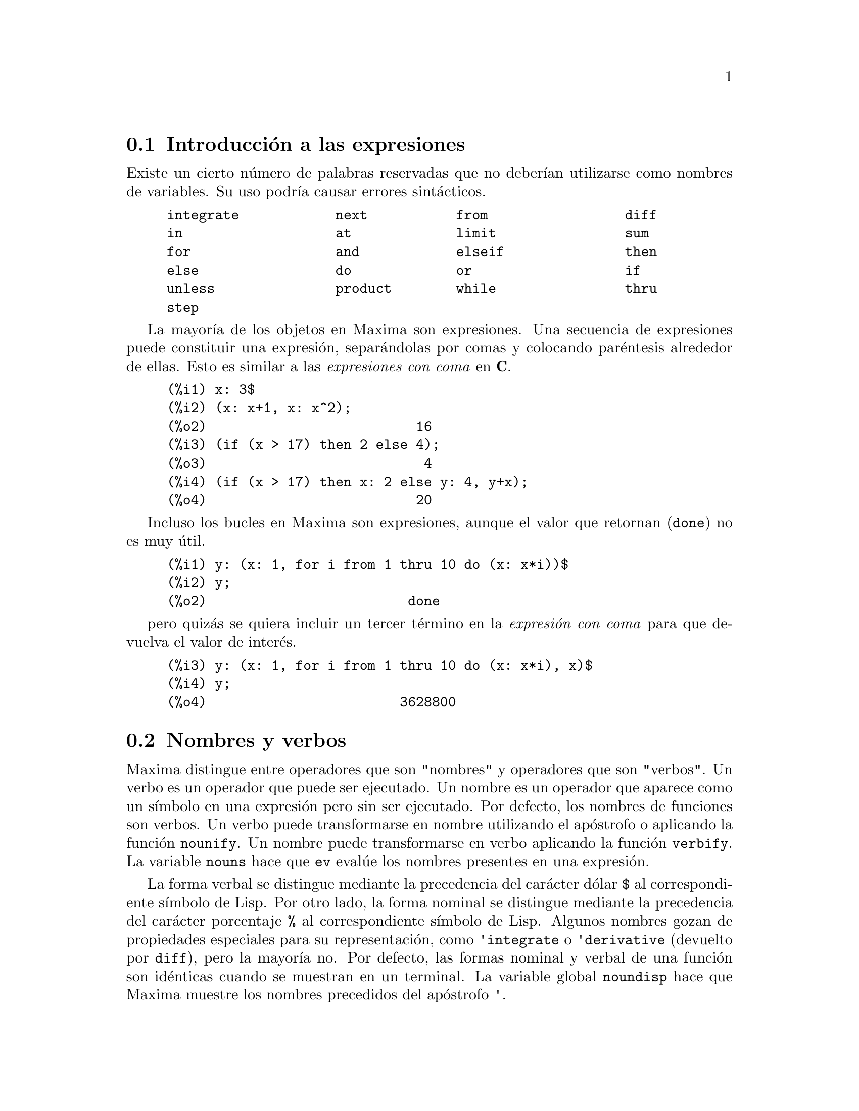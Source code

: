 @c English version 2011-06-15
@menu
* Introducci@'on a las expresiones::
* Nombres y verbos::
* Identificadores::
* Desigualdades::
* Funciones y variables para expresiones::
@end menu

@node Introducci@'on a las expresiones, Nombres y verbos, Expresiones, Expresiones
@section Introducci@'on a las expresiones

Existe un cierto n@'umero de palabras reservadas
que no deber@'{@dotless{i}}an
utilizarse como nombres de variables. Su uso podr@'{@dotless{i}}a causar 
errores sint@'acticos. 

@example
integrate            next           from                 diff            
in                   at             limit                sum             
for                  and            elseif               then            
else                 do             or                   if              
unless               product        while                thru            
step                                                                     
@end example

La mayor@'{@dotless{i}}a de los objetos en Maxima son expresiones. Una secuencia
de expresiones puede constituir una expresi@'on, separ@'andolas por
comas y colocando par@'entesis alrededor de ellas. Esto es similar a 
las @i{expresiones con coma} en @b{C}. 

@example
(%i1) x: 3$
(%i2) (x: x+1, x: x^2);
(%o2)                          16
(%i3) (if (x > 17) then 2 else 4);
(%o3)                           4
(%i4) (if (x > 17) then x: 2 else y: 4, y+x);
(%o4)                          20
@end example

Incluso los bucles en Maxima son expresiones, aunque el valor que
 retornan (@code{done}) no es muy @'util. 

@example
(%i1) y: (x: 1, for i from 1 thru 10 do (x: x*i))$
(%i2) y;
(%o2)                         done
@end example

pero quiz@'as se quiera incluir un tercer t@'ermino en la @i{expresi@'on con coma} para que devuelva el valor de inter@'es. 

@example
(%i3) y: (x: 1, for i from 1 thru 10 do (x: x*i), x)$
(%i4) y;
(%o4)                        3628800
@end example










@node Nombres y verbos, Identificadores, Introducci@'on a las expresiones, Expresiones
@section Nombres y verbos

Maxima distingue entre operadores que son "nombres" y operadores que son "verbos".
Un verbo es un operador que puede ser ejecutado.
Un nombre es un operador que aparece como un s@'{@dotless{i}}mbolo en una expresi@'on pero sin ser ejecutado.
Por defecto, los nombres de funciones son verbos.
Un verbo puede transformarse en nombre utilizando el ap@'ostrofo o aplicando la funci@'on @code{nounify}.
Un nombre puede transformarse en verbo aplicando la funci@'on @code{verbify}.
La variable @code{nouns} hace que @code{ev} eval@'ue los nombres presentes en una expresi@'on.

La forma verbal se distingue mediante la precedencia del car@'acter d@'olar @code{$} al correspondiente s@'{@dotless{i}}mbolo de Lisp.
Por otro lado, la forma nominal se distingue mediante la precedencia del car@'acter porcentaje @code{%} al correspondiente s@'{@dotless{i}}mbolo de Lisp. 
Algunos nombres gozan de propiedades especiales para su representaci@'on, como @code{'integrate} o @code{'derivative}
(devuelto por @code{diff}), pero la mayor@'{@dotless{i}}a no.
Por defecto, las formas nominal y verbal de una funci@'on son id@'enticas cuando se muestran en un terminal.
La variable global @code{noundisp} hace que Maxima muestre los nombres precedidos del ap@'ostrofo @code{'}.

V@'eanse tambi@'en @code{noun}, @code{nouns}, @code{nounify} y @code{verbify}.

Ejemplos:

@c ===beg===
@c foo (x) := x^2;
@c foo (42);
@c 'foo (42);
@c 'foo (42), nouns;
@c declare (bar, noun);
@c bar (x) := x/17;
@c bar (52);
@c bar (52), nouns;
@c integrate (1/x, x, 1, 42);
@c 'integrate (1/x, x, 1, 42);
@c ev (%, nouns);
@c ===end===
@example
(%i1) foo (x) := x^2;
                                     2
(%o1)                     foo(x) := x
(%i2) foo (42);
(%o2)                         1764
(%i3) 'foo (42);
(%o3)                        foo(42)
(%i4) 'foo (42), nouns;
(%o4)                         1764
(%i5) declare (bar, noun);
(%o5)                         done
(%i6) bar (x) := x/17;
                                     x
(%o6)                    ''bar(x) := --
                                     17
(%i7) bar (52);
(%o7)                        bar(52)
(%i8) bar (52), nouns;
                               52
(%o8)                          --
                               17
(%i9) integrate (1/x, x, 1, 42);
(%o9)                        log(42)
(%i10) 'integrate (1/x, x, 1, 42);
                             42
                            /
                            [   1
(%o10)                      I   - dx
                            ]   x
                            /
                             1
(%i11) ev (%, nouns);
(%o11)                       log(42)
@end example








@node Identificadores, Desigualdades, Nombres y verbos, Expresiones
@section Identificadores


En Maxima, los identificadores pueden contener caracteres alfab@'eticos, n@'umeros del 0 al 9 y cualquier otro car@'acter precedido de la barra invertida @code{\}.

Un identificador puede comenzar con un car@'acter num@'erico si @'este va precedido de la barra invertida @code{\}.
Los caracteres num@'ericos que ocupen la segunda posici@'on o posterior no necesitan ir precedidos de la barra invertida.

Los caracteres pueden declararse como alfab@'eticos con la funci@'on @code{declare}.
As@'{@dotless{i}} declarados, no necesitan ir precedidos de la barra invertida en un identificador.
En principio, los caracteres alfab@'eticos son las letras de @code{A} a @code{Z} y
@code{a} a @code{z}, junto con  @code{%} y @code{_}.

Maxima distingue min@'usculas y may@'usculas. Los identificadores @code{foo}, @code{FOO} y @code{Foo} son distintos.
V@'ease @ref{Lisp y Maxima} para m@'as informaci@'on.

Un identificador en Maxima es un s@'{@dotless{i}}mbolo Lisp que comienza con el s@'{@dotless{i}}mbolo d@'olar @code{$}.
Cualquier otro s@'{@dotless{i}}mbolo de Lisp va precedido de la interrogaci@'on @code{?} cuando aparece en Maxima.
V@'ease @ref{Lisp y Maxima} para m@'as informaci@'on.

Ejemplos:

@c ===beg===
@c %an_ordinary_identifier42;
@c embedded\ spaces\ in\ an\ identifier;
@c symbolp (%);
@c [foo+bar, foo\+bar];
@c [1729, \1729];
@c [symbolp (foo\+bar), symbolp (\1729)];
@c [is (foo\+bar = foo+bar), is (\1729 = 1729)];
@c baz\~quux;
@c declare ("~", alphabetic);
@c baz~quux;
@c [is (foo = FOO), is (FOO = Foo), is (Foo = foo)];
@c :lisp (defvar *my-lisp-variable* '$foo)
@c ?\*my\-lisp\-variable\*;
@c ===end===

@example
(%i1) %an_ordinary_identifier42;
(%o1)               %an_ordinary_identifier42
(%i2) embedded\ spaces\ in\ an\ identifier;
(%o2)           embedded spaces in an identifier
(%i3) symbolp (%);
(%o3)                         true
(%i4) [foo+bar, foo\+bar];
(%o4)                 [foo + bar, foo+bar]
(%i5) [1729, \1729];
(%o5)                     [1729, 1729]
(%i6) [symbolp (foo\+bar), symbolp (\1729)];
(%o6)                     [true, true]
(%i7) [is (foo\+bar = foo+bar), is (\1729 = 1729)];
(%o7)                    [false, false]
(%i8) baz\~quux;
(%o8)                       baz~quux
(%i9) declare ("~", alphabetic);
(%o9)                         done
(%i10) baz~quux;
(%o10)                      baz~quux
(%i11) [is (foo = FOO), is (FOO = Foo), is (Foo = foo)];
(%o11)                [false, false, false]
(%i12) :lisp (defvar *my-lisp-variable* '$foo)
*MY-LISP-VARIABLE*
(%i12) ?\*my\-lisp\-variable\*;
(%o12)                         foo
@end example









@node Desigualdades, Funciones y variables para expresiones, Identificadores, Expresiones
@section Desigualdades


Maxima dispone de los operadores de desigualdad @code{<}, @code{<=}, @code{>=}, @code{>}, @code{#} y @code{notequal}.
V@'ease @code{if} para una descripci@'on de las expresiones condicionales.







@node Funciones y variables para expresiones,  , Desigualdades, Expresiones
@section Funciones y variables para expresiones


@deffn {Funci@'on} alias (@var{new_name_1}, @var{old_name_1}, ..., @var{new_name_n}, @var{old_name_n})
provee un nombre
alternativo para una (bien sea definida por el usuario o por el sistema) funci@'on, variable, arreglo, etc. 
Cualquier n@'umero par de argumentos puede ser usado. 
@end deffn


@defvr {Variable del sistema} aliases
Valor por defecto: @code{[]}

La variable @code{aliases} es la lista de @'atomos que tienen un "alias" definido por el usuario (establecido mediante las funciones  @code{alias}, @code{ordergreat} o @code{orderless} o declarando el @'atomo como un @code{noun} (nombre) con @code{declare}.
@end defvr



@defvr {Clave} allbut
Opera con los comandos @code{part} (como @code{part}, @code{inpart}, @code{substpart},
@code{substinpart}, @code{dpart} y @code{lpart}). Por ejemplo:

@c ===beg===
@c expr : e + d + c + b + a;
@c part (expr, [2, 5]);
@c ===end===
@example
(%i1) expr : e + d + c + b + a;
(%o1)                   e + d + c + b + a
(%i2) part (expr, [2, 5]);
(%o2)                         d + a
@end example

mientras que: 

@c ===beg===
@c expr : e + d + c + b + a;
@c part (expr, allbut (2, 5));
@c ===end===
@example
(%i1) expr : e + d + c + b + a;
(%o1)                   e + d + c + b + a
(%i2) part (expr, allbut (2, 5));
(%o2)                       e + c + b
@end example

La funci@'on @code{kill} tambi@'en reconoce a @code{allbut}.

@c ===beg===
@c [aa : 11, bb : 22, cc : 33, dd : 44, ee : 55];
@c kill (allbut (cc, dd));
@c [aa, bb, cc, dd];
@c ===end===
@example
(%i1) [aa : 11, bb : 22, cc : 33, dd : 44, ee : 55];
(%o1)                 [11, 22, 33, 44, 55]
(%i2) kill (allbut (cc, dd));
(%o0)                         done
(%i1) [aa, bb, cc, dd];
(%o1)                   [aa, bb, 33, 44]
@end example

La sentencia @code{kill(allbut(@var{a_1}, @var{a_2}, ...))}
tiene el mismo efecto que @code{kill(all)}, excepto que no
elimina los s@'{@dotless{i}}mbolos @var{a_1}, @var{a_2}, ... .

@end defvr



@deffn {Funci@'on} args (@var{expr})

Devuelve la lista de argumentos de @code{expr}, que puede ser cualquier tipo de expresi@'on a excepci@'on de un @'atomo. Tan solo se muestran los argumentos del operador principal; subexpresiones de @code{expr} aparecen como elementos o subexpresiones de elementos de la lista de argumentos.

El orden de los miembros de la lista puede depender de la variable global @code{inflag}.

La llamada @code{args (@var{expr})} es equivalente a @code{substpart ("[", @var{expr}, 0)}.

V@'eanse tambi@'en @code{substpart} y @code{op}.

@end deffn



@deffn {Funci@'on} atom (@var{expr})

Devuelve @code{true} si @var{expr} es un @'atomo (n@'umero, nombre o cadena alfanum@'erica) y @code{false} en caso contario. As@'{@dotless{i}}, @code{atom(5)} devolver@'a @code{true}, mientras que @code{atom(a[1])} y @code{atom(sin(x))} dar@'an como resultado @code{false} (dando por hecho que tanto @code{a[1]} como @code{x} no tienen valores asignados).

@end deffn



@deffn {Funci@'on} box (@var{expr})
@deffnx {Funci@'on} box (@var{expr}, @var{a})
Devuelve @var{expr} encerrada en una caja.
El valor devuelto es una expresi@'on con @code{box} como operador y @var{expr} como argumento.
Se dibujar@'a una caja cuando @code{display2d} valga @code{true}.

La llamada @code{box (@var{expr}, @var{a})}
encierra @var{expr} en una caja etiquetada con el s@'{@dotless{i}}mbolo @var{a}.
La etiqueta se recorta si es m@'as larga que el ancho de la caja.

La funci@'on @code{box} eval@'ua su argumento. Sin embargo, la expresi@'on 
encerrada no se eval@'ua, siendo exclu@'{@dotless{i}}da de los c@'alculos.

La variable @code{boxchar} guarda el car@'acter a utilizar para dibujar la caja en las funciones @code{box}, @code{dpart} y @code{lpart}.

Ejemplos:

@c ===beg===
@c box (a^2 + b^2);
@c a : 1234;
@c b : c - d;
@c box (a^2 + b^2);
@c box (a^2 + b^2, term_1);
@c 1729 - box (1729);
@c boxchar: "-";
@c box (sin(x) + cos(y));
@c ===end===
@example
(%i1) box (a^2 + b^2);
                            """""""""
                            " 2    2"
(%o1)                       "b  + a "
                            """""""""
(%i2) a : 1234;
(%o2)                         1234
(%i3) b : c - d;
(%o3)                         c - d
(%i4) box (a^2 + b^2);
                      """"""""""""""""""""
                      "       2          "
(%o4)                 "(c - d)  + 1522756"
                      """"""""""""""""""""
(%i5) box (a^2 + b^2, term_1);
                      term_1""""""""""""""
                      "       2          "
(%o5)                 "(c - d)  + 1522756"
                      """"""""""""""""""""
(%i6) 1729 - box (1729);
                                 """"""
(%o6)                     1729 - "1729"
                                 """"""
(%i7) boxchar: "-";
(%o7)                           -
(%i8) box (sin(x) + cos(y));
                        -----------------
(%o8)                   -cos(y) + sin(x)-
                        -----------------
@end example

@end deffn



@defvr {Variable opcional} boxchar
Valor por defecto: @code{"}

La variable @code{boxchar} guarda el car@'acter a utilizar para dibujar la caja en las funciones @code{box}, @code{dpart} y @code{lpart}.

Todas las cajas en una expresi@'on se dibujan con el valor actual de @code{boxchar}, car@'acter que no se almacena con las expresi@'on encerrada.

@end defvr



@deffn {Funci@'on} collapse (@var{expr})

Colapsa @var{expr} haciendo que todas las subexpresiones que sean iguales
compartan las mismas celdas, ahorrando espacio. @code{collapse} es una
subrutina utilizada por la instrucci@'on @code{optimize}. El uso de 
@code{collapse} puede ser @'util despu@'es de  cargar un fichero 
creado con @code{save}. Se pueden colapsar varias expresiones de forma
conjunta utilizando @code{collapse ([@var{expr_1}, ..., @var{expr_n}])}.
Tambi@'en se pueden colapsar los elementos del array @code{A}
haciendo @code{collapse (listarray ('A))}.
@end deffn




@deffn {Funci@'on} disolate (@var{expr}, @var{x_1}, ..., @var{x_n})
Es similar a @code{isolate (@var{expr}, @var{x})}, excepto que permite al usuario aislar m@'as de una variable simult@'aneamente. Puede ser @'util para hacer un cambio de variables en integrales m@'ultiples en las que tales variables dependan de de dos o m@'as variables de integraci@'on.  Esta funci@'on se carga autom@'aticamente desde 
@file{simplification/disol.mac}.  Se dispone de una demostyraci@'on en @code{demo("disol")$}.

@end deffn

@deffn {Funci@'on} dispform (@var{expr})
@deffnx {Function} dispform (@var{expr}, all)

@code{dispform(@var{expr})} devuelve la representaci@'on externa de
@var{expr} respecto del operador del nivel superior.
@code{dispform(@var{expr}, all)} devuelve la representaci@'on
externa respecto de todos los operadores que haya en @var{expr}.

V@'ease tambi@'en @code{part}, @code{inpart} y @code{inflag}.

Ejemplos:

La representaci@'on interna de @code{- x} es "menos uno 
multiplicado por @code{x}", mientras que la representaci@'on externa es
"menos @code{x}".

@c ===beg===
@c - x;
@c ?format (true, "~S~%", %);
@c dispform (- x);
@c ?format (true, "~S~%", %);
@c ===end===
@example
(%i1) - x;
(%o1)                          - x
(%i2) ?format (true, "~S~%", %);
((MTIMES SIMP) -1 $X)
(%o2)                         false
(%i3) dispform (- x);
(%o3)                          - x
(%i4) ?format (true, "~S~%", %);
((MMINUS SIMP) $X)
(%o4)                         false
@end example

La representaci@'on interna de @code{sqrt(x)} es 
"@code{x} elevado a 1/2", mientras que su representaci@'on
externa es "ra@'{@dotless{i}}z de @code{x}".

@c ===beg===
@c sqrt (x);
@c ?format (true, "~S~%", %);
@c dispform (sqrt (x));
@c ?format (true, "~S~%", %);
@c ===end===
@example
(%i1) sqrt (x);
(%o1)                        sqrt(x)
(%i2) ?format (true, "~S~%", %);
((MEXPT SIMP) $X ((RAT SIMP) 1 2))
(%o2)                         false
(%i3) dispform (sqrt (x));
(%o3)                        sqrt(x)
(%i4) ?format (true, "~S~%", %);
((%SQRT SIMP) $X)
(%o4)                         false
@end example

Utilizaci@'on del argumento opcional @code{all}.

@c ===beg===
@c expr : sin (sqrt (x));
@c freeof (sqrt, expr);
@c freeof (sqrt, dispform (expr));
@c freeof (sqrt, dispform (expr, all));
@c ===end===
@example
(%i1) expr : sin (sqrt (x));
(%o1)                     sin(sqrt(x))
(%i2) freeof (sqrt, expr);
(%o2)                         true
(%i3) freeof (sqrt, dispform (expr));
(%o3)                         true
(%i4) freeof (sqrt, dispform (expr, all));
(%o4)                         false
@end example
@end deffn



@deffn {Funci@'on} dpart (@var{expr}, @var{n_1}, ..., @var{n_k})
Selecciona la misma expresi@'on que @code{part}, pero en lugar de devolver esa expresi@'on como su valor, devuelve la expresi@'on completa con la subexpresi@'on seleccionada dentro de una caja. La caja es parte de la expresi@'on.

@example
(%i1) dpart (x+y/z^2, 1, 2, 1);
                             y
(%o1)                       ---- + x
                               2
                            """
                            "z"
                            """
@end example
@end deffn



@defvr {Variable opcional} exptsubst
Valor por defecto: @code{false}

Si @code{exptsubst} vale @code{true} permite la sustituci@'on @code{y} por @code{%e^x} en @code{%e^(a x)}.

@c NEED EXAMPLES HERE
@end defvr




@deffn {Funci@'on} freeof (@var{x_1}, ..., @var{x_n}, @var{expr})

@code{freeof (@var{x_1}, @var{expr})}
devuelve @code{true} si ninguna subexpresi@'on de @var{expr} coincide con @var{x_1},
o si @var{x_1} aparece como variable muda en @var{expr}, o si @var{x_1} no es ni
una forma nominal ni verbal de cualesquiera operadores presentes en @var{expr},
devolviendo @code{false} en otro caso.

La llamada @code{freeof (@var{x_1}, ..., @var{x_n}, @var{expr})}
equivale a @code{freeof (@var{x_1}, @var{expr}) and ... and freeof (@var{x_n}, @var{expr})}.

Los argumentos @var{x_1}, ..., @var{x_n} 
pueden seer nombres de funciones y variables, nombres subindicados,
operadores (encerrados entre comillas dobles) o expresiones generales.

La funci@'on @code{freeof} eval@'ua sus argumentos.

Una variable es una variable muda en una expresi@'on si no tiene valor asignado fuera de la expresi@'on.
Variable mudas reconocidas por  @code{freeof} son el @'{@dotless{i}}ndice de una suma o producto, la variable l@'{@dotless{i}}mite en @code{limit},
la variable de integraci@'on en la versi@'on de integral definida de @code{integrate},
la variable original en @code{laplace},
variables formales en expresiones @code{at} y
los argumentos de las expresiones  @code{lambda}.

La versi@'on indefinida de  @code{integrate} no est@'a libre de su variable de integraci@'on.

Ejemplos:

Los argumentos son nombres de funciones, variables, nombres subindicados, operaores y expresiones. La llamada @code{freeof (a, b, expr)} equivale a @code{freeof (a, expr) and freeof (b, expr)}.

@example
(%i1) expr: z^3 * cos (a[1]) * b^(c+d);
                                 d + c  3
(%o1)                   cos(a ) b      z
                             1
(%i2) freeof (z, expr);
(%o2)                         false
(%i3) freeof (cos, expr);
(%o3)                         false
(%i4) freeof (a[1], expr);
(%o4)                         false
(%i5) freeof (cos (a[1]), expr);
(%o5)                         false
(%i6) freeof (b^(c+d), expr);
(%o6)                         false
(%i7) freeof ("^", expr);
(%o7)                         false
(%i8) freeof (w, sin, a[2], sin (a[2]), b*(c+d), expr);
(%o8)                         true
@end example

@code{freeof} eval@'ua sus argumentos.

@example
(%i1) expr: (a+b)^5$
(%i2) c: a$
(%i3) freeof (c, expr);
(%o3)                         false
@end example

@code{freeof} no considera funciones equivalentes.
La simplificaci@'on puede dar una expresi@'on equivalente pero diferente.

@example
(%i1) expr: (a+b)^5$
(%i2) expand (expr);
          5        4       2  3       3  2      4      5
(%o2)    b  + 5 a b  + 10 a  b  + 10 a  b  + 5 a  b + a
(%i3) freeof (a+b, %);
(%o3)                         true
(%i4) freeof (a+b, expr);
(%o4)                         false
(%i5) exp (x);
                                 x
(%o5)                          %e
(%i6) freeof (exp, exp (x));
(%o6)                         true
@end example

Un sumatorio o integral definida est@'a libre de su variable muda.
Una integral indefinida de  @code{integrate} no est@'a libre de su variable de integraci@'on.

@example
(%i1) freeof (i, 'sum (f(i), i, 0, n));
(%o1)                         true
(%i2) freeof (x, 'integrate (x^2, x, 0, 1));
(%o2)                         true
(%i3) freeof (x, 'integrate (x^2, x));
(%o3)                         false
@end example
@end deffn




@defvr {Variable opcional} inflag
Valor por defecto: @code{false}

Si @code{inflag} vale @code{true}, las funciones para la extracci@'on de partes inspeccionan la forma interna de @code{expr}.

N@'otese que el simplificador reordena expresiones.
As@'{@dotless{i}},  @code{first (x + y)} devuelve @code{x} si @code{inflag}
vale @code{true} y @code{y} si @code{inflag} vale @code{false}.
(@code{first (y + x)} devuelve el mismo resultado.)

Adem@'as, d@'andole a  @code{inflag} el valor @code{true} y llamando a @code{part} o  a @code{substpart} es lo mismo que llamar a @code{inpart} o a @code{substinpart}.

Las funciones que se ven afectadas por el valor de @code{inflag} son:
@code{part}, @code{substpart}, @code{first}, @code{rest}, @code{last}, @code{length},
la construcci@'on @code{for} ... @code{in},
@code{map}, @code{fullmap}, @code{maplist}, @code{reveal} y @code{pickapart}.

@c NEED EXAMPLES HERE
@end defvr




@c NEEDS WORK
@deffn {Funci@'on} inpart (@var{expr}, @var{n_1}, ..., @var{n_k})
Similar a @code{part}, pero trabaja con la representaci@'on interna de la expresi@'on, siendo m@'as r@'apida. Se debe tener cuidado con el orden de subexpresiones en sumas y productos, pues el orden de las variables en la forma interna es normalmente diferente al que se muestra por el terminal, y cuando se trata con el signo menos unario, resta y divisi@'on, pues estos operadores desaparecen de la expresi@'on. Las llamadas @code{part (x+y, 0)} o @code{inpart (x+y, 0)} devuelven @code{+}, siendo necesario encerrar el operador entre comillas dobles cuando se haga referencia a@'el. Por ejemplo,
@code{... if inpart (%o9,0) = "+" then ...}.

Ejemplos:

@example
(%i1) x + y + w*z;
(%o1)                      w z + y + x
(%i2) inpart (%, 3, 2);
(%o2)                           z
(%i3) part (%th (2), 1, 2);
(%o3)                           z
(%i4) 'limit (f(x)^g(x+1), x, 0, minus);
                                  g(x + 1)
(%o4)                 limit   f(x)
                      x -> 0-
(%i5) inpart (%, 1, 2);
(%o5)                       g(x + 1)
@end example

@end deffn




@c NEEDS WORK
@deffn {Funci@'on} isolate (@var{expr}, @var{x})
Devuelve @var{expr} con subexpresiones que son sumas y que no contienen variables reemplazadas por etiquetas de expresiones intermedias (tales etiquetas son s@'{@dotless{i}}mbolos at@'omicos como @code{%t1}, @code{%t2}, ...).  Esta funci@'on es de utilidad para evitar la expansi@'on innecesaria de subexpresiones que no contienen la variable de inter@'es. Puesto que las etiquetas intermedias toman el valor de subexpresiones pueden ser todas sustituidas evaluando la expresi@'on en la que aparecen.

Si la variable @code{exptisolate}, cuyo valor por defecto es @code{false}, vale @code{true} har@'a que @code{isolate} busque exponentes de @'atomos (como @code{%e}) que contengan la variable.

Si @code{isolate_wrt_times} vale @code{true}, entonces @code{isolate} tambi@'en aislar@'a respecto de los productos. V@'ease @code{isolate_wrt_times}.

Para ejemplos, ejec@'utese @code{example (isolate)}.

@end deffn

@c NEEDS WORK
@defvr {Variable opcional} isolate_wrt_times
Valor por defecto: @code{false}

Si @code{isolate_wrt_times} vale @code{true}, entonces @code{isolate} tambi@'en aislar@'a respecto de los productos. Comp@'arese el comportamiento de @code{isolate} al cambiar el valor de esta variable global en el siguiente ejemplo,

@example
(%i1) isolate_wrt_times: true$
(%i2) isolate (expand ((a+b+c)^2), c);

(%t2)                          2 a


(%t3)                          2 b


                          2            2
(%t4)                    b  + 2 a b + a

                     2
(%o4)               c  + %t3 c + %t2 c + %t4
(%i4) isolate_wrt_times: false$
(%i5) isolate (expand ((a+b+c)^2), c);
                     2
(%o5)               c  + 2 b c + 2 a c + %t4
@end example

@end defvr




@c NEEDS EXAMPLES
@defvr {Variable opcional} listconstvars
Valor por defecto: @code{false}

Si @code{listconstvars} vale @code{true}, har@'a que @code{listofvars} incluya @code{%e}, @code{%pi}, @code{%i} y cualquier otra variable que sea declarada constante de las que aparezcan en el argumento de @code{listofvars}.
Estas constantes se omiten por defecto.

@end defvr

@defvr {Variable opcional} listdummyvars
Valor por defecto: @code{true}

Si @code{listdummyvars} vale @code{false}, las "variables mudas" de la expresi@'on no ser@'an inclu@'{@dotless{i}}das en la lista devuelta por @code{listofvars}. (La definici@'on de "variables mudas" se encuentra en la descripci@'on de @code{freeof}.
"Variables mudas" son objetos matem@'aticos como el @'{@dotless{i}}ndice de un sumatorio o producto, una variable l@'{@dotless{i}}mite o la variable de una integraci@'on definida.)
Ejemplo:

@example
(%i1) listdummyvars: true$
(%i2) listofvars ('sum(f(i), i, 0, n));
(%o2)                        [i, n]
(%i3) listdummyvars: false$
(%i4) listofvars ('sum(f(i), i, 0, n));
(%o4)                          [n]
@end example

@end defvr




@c NEEDS WORK
@deffn {Funci@'on} listofvars (@var{expr})
Devuelve una lista con las variables presentes en @var{expr}.

Si la variable @code{listconstvars} vale @code{true} entonces
@code{listofvars} incluir@'a @code{%e}, @code{%pi}, @code{%i}
y cualquier otra variable declarada constante de las que aparezcan
en @var{expr}.  Estas constantes se omiten por defecto.

V@'ease tambi@'en la variable opcional @code{listdummyvars} para
excluir o incluir variables ficticias en la lista de variables.

Ejemplo:

@example
(%i1) listofvars (f (x[1]+y) / g^(2+a));
(%o1)                     [g, a, x , y]
                                  1
@end example

@end deffn

@c NEEDS WORK
@deffn {Funci@'on} lfreeof (@var{list}, @var{expr})
Para cada miembro  @var{m} de @var{list}, realiza la llamada @code{freeof (@var{m}, @var{expr})}.
Devuelve @code{false} si alguna de estas llamadas a @code{freeof} retorn@'o @code{false}, y @code{true} en caso contrario.
@end deffn



@c NEEDS WORK
@deffn {Funci@'on} lpart (@var{label}, @var{expr}, @var{n_1}, ..., @var{n_k})
Similar a @code{dpart} pero utiliza una caja etiquetada. Una caja etiquetada es similar a la que produce @code{dpart}, pero con un nombre en la l@'{@dotless{i}}nea superior.
@end deffn




@defvr {Declaraci@'on} mainvar
Se pueden declarar variables de tipo @code{mainvar}.  El orden de los @'atomos 
es: n@'umeros < constantes (como @code{%e} o @code{%pi}) <
escalares < otras variables < "mainvars".  Por ejemplo, comp@'arese @code{expand ((X+Y)^4)}
con @code{(declare (x, mainvar), expand ((x+y)^4))}.  (Nota: Se debe tener cuidado si se quiere hacer uso de esta declaraci@'on. Por ejemplo, si se resta una expresi@'on en la que @code{x} ha sido declarada como @code{mainvar} de otra en la que @code{x} no es @code{mainvar}, puede ser necesario volver a simplificar, @code{ev (expr, simp)}, a fin de obtener cancelaciones.  Adem@'as, si se guarda una expresi@'on en la que @code{x} es @code{mainvar}, quiz@'as sea necesario guardar tambi@'en @code{x}.)

@end defvr



@defvr {Declaraci@'on} noun
El s@'{@dotless{i}}mbolo @code{noun} es una de las opciones de la instrucci@'on @code{declare}. Hace que una funci@'on se declare como "nombre", lo que significa que no se evaluar@'a autom@'aticamente.

@end defvr




@defvr {Variable opcional} noundisp
Valor por defecto: @code{false}

Si @code{noundisp} vale @code{true}, los nombres se muestran precedidos de un ap@'ostrofo. Siempre debe valer @code{true} cuando se quiera representar la definici@'on de funciones.

@end defvr



@c NEEDS WORK
@deffn {Funci@'on} nounify (@var{f})
Devuelve la forma nominal de la funci@'on cuyo nombre es @var{f}.  Puede ser @'util cuando se quiera hacer referencia al nombre de una funci@'on sin que @'esta se ejecute.  N@'otese que algunas funciones verbales devolver@'an su forma nominal si no pueden ser evaluadas para ciertos argumentos.  Esta es tambi@'en la expresi@'on que se obtiene cuando la llamada a una funci@'on va precedida por del ap@'ostrofo.

@end deffn

@c NEEDS WORK
@deffn {Funci@'on} nterms (@var{expr})
Devuelve el n@'umero de t@'erminos que  @var{expr} llegar@'{@dotless{i}}a a tener si fuese completamente expandida y no hubiesen cancelaciones ni combinaciones de t@'erminos semejantes.
N@'otese que expresiones como @code{sin (@var{expr})}, @code{sqrt (@var{expr})}, @code{exp (@var{expr})}, etc.
cuentan como un s@'olo t@'ermino, independientemente de cu@'antos t@'erminos tenga a su vez @var{expr} en caso de tratarse de una suma.

@end deffn




@c NEEDS WORK
@deffn {Funci@'on} op (@var{expr})
Devuelve el operador principal de la expresi@'on @var{expr}. La llamada
@code{op (@var{expr})} equivale a @code{part (@var{expr}, 0)}. 

La funci@'on @code{op} devuelve una cadena si el operador principal es un operador prefijo, infijo (binario o @code{n}-ario), postfijo, "bi-fijo" o "no-fijo" ("bi-fijo"  se refiere a un par de s@'{@dotless{i}}mbolos que encierran su o sus argumentos, y "no-fijo" es un operador que no necesita argumentos).
Si @var{expr} es la expresi@'on de una funci@'on
subindicada, @code{op} devuelve la funci@'on subindicada;
en cuyo caso el valor devuelto no es un @'atomo.
En otro caso, @var{expr} es la expresi@'on de una funci@'on array u
ordinaria, y entonces @code{op} devuelve un s@'{@dotless{i}}mbolo.

La funci@'on @code{op} observa el valor de la variable global @code{inflag}.

La funci@'on @code{op} eval@'ua sus argumentos.

V@'ease tambi@'en @code{args}.

Ejemplos:

@c ===beg===
@c stringdisp: true$
@c op (a * b * c);
@c op (a * b + c);
@c op ('sin (a + b));
@c op (a!);
@c op (-a);
@c op ([a, b, c]);
@c op ('(if a > b then c else d));
@c op ('foo (a));
@c prefix (foo);
@c op (foo a);
@c op (F [x, y] (a, b, c));
@c op (G [u, v, w]);
@c ===end===

@example
(%i1) stringdisp: true$
(%i2) op (a * b * c);
(%o2)                          "*"
(%i3) op (a * b + c);
(%o3)                          "+"
(%i4) op ('sin (a + b));
(%o4)                          sin
(%i5) op (a!);
(%o5)                          "!"
(%i6) op (-a);
(%o6)                          "-"
(%i7) op ([a, b, c]);
(%o7)                          "["
(%i8) op ('(if a > b then c else d));
(%o8)                         "if"
(%i9) op ('foo (a));
(%o9)                          foo
(%i10) prefix (foo);
(%o10)                        "foo"
(%i11) op (foo a);
(%o11)                        "foo"
(%i12) op (F [x, y] (a, b, c));
(%o12)                        F
                               x, y
(%i13) op (G [u, v, w]);
(%o13)                          G
@end example

@end deffn


@c NEEDS WORK
@deffn {Funci@'on} operatorp (@var{expr}, @var{op})
@deffnx {Funci@'on} operatorp (@var{expr}, [@var{op_1}, ..., @var{op_n}])

La llamada @code{operatorp (@var{expr}, @var{op})} devuelve @code{true}
si @var{op} es igual al operador de @var{expr}.

La llamada @code{operatorp (@var{expr}, [@var{op_1}, ..., @var{op_n}])} devuelve @code{true}
si alg@'un elemento  @var{op_1}, ..., @var{op_n} es igual al operador de @var{expr}.

@end deffn



@defvr {Variable opcional} opsubst
Valor por defecto: @code{true}

Si @code{opsubst} vale @code{false}, @code{subst} no sustituye el operdor de una expresi@'on, de manera que @code{(opsubst: false, subst (x^2, r, r+r[0]))} trabajar@'a correctamente.

@end defvr




@c NEEDS WORK
@deffn {Funci@'on} optimize (@var{expr})
Devuelve una expresi@'on que produce el mismo valor y efectos secundarios que @var{expr}, pero de forma m@'as eficiente al evitar recalcular subexpresiones comunes. La funci@'on @code{optimize} tambi@'en tiene el efecto secundario de colapsar su argumento de manera que se compartan todas sus subexpresiones comunes.
H@'agase @code{example (optimize)} para ver ejemplos.

@end deffn

@defvr {Variable opcional} optimprefix
Valor por defecto: @code{%}

La variable @code{optimprefix} es el prefijo utilizado para los s@'{@dotless{i}}mbolos generados por la instrucci@'on @code{optimize}.

@end defvr

@deffn {Funci@'on} ordergreat (@var{v_1}, ..., @var{v_n})
@deffnx {Funci@'on} orderless (@var{v_1}, ..., @var{v_n})

@code{ordergreat} cambia el orden can@'onico de las expresiones de
Maxima, de manera que @var{v_1} prevalece sobre @var{v_2}, que
prevalece sobre ..., que prevalece sobre @var{v_n}, que prevalece
sobre cualquier otro s@'{@dotless{i}}mbolo no presente en la
lista de argumentos.

@code{orderless} cambia el orden can@'onico de las expresiones de
Maxima, de manera que @var{v_1} precede a @var{v_2}, que precede a ...,
que precede a @var{v_n}, que precede a cualquier otra variable no 
presente en la lista de argumentos.

El orden impuesto por @code{ordergreat} y @code{orderless} se 
destruye con @code{unorder}. @code{ordergreat} y @code{orderless}
s@'olo se pueden llamar una vez, a menos que se invoque a @code{unorder}.
La @'ultima llamada a @code{ordergreat} y @code{orderless} es la que
se mantiene activa.

V@'ease tambi@'en @code{ordergreatp}.

@end deffn


@deffn {Funci@'on} ordergreatp (@var{expr_1}, @var{expr_2})
@deffnx {Funci@'on} orderlessp (@var{expr_1}, @var{expr_2})

@code{ordergreatp} devuelve @code{true} si @var{expr_1} prevalece sobre
@var{expr_2} en el orden can@'onico de las expresiones de Maxima, o
@code{false} en caso contrario.

@code{orderlessp} devuelve @code{true} si @var{expr_1} precede a
@var{expr_2} en el orden can@'onico de las expresiones de Maxima, o
@code{false} en caso contrario.

Todos los @'atomos y expresiones de Maxima son comparables bajo 
@code{ordergreatp} y @code{orderlessp}, aunque existen ejemplos aislados
de expresiones para los que estos predicados no son transitivos.

La ordenaci@'on can@'onica de @'atomos (s@'{@dotless{i}}mbolos, n@'umeros
literales y cadenas) es la siguiente: (enteros y decimales en coma flotante)
preceden a (n@'umeros decimales grandes o @i{bigfloats}), que preceden a (constantes
declaradas), que preceden a (cadenas), que preceden a (escalares declarados), que preceden a 
(primer argumento de @code{orderless}), que precede a ..., que precede a (@'ultimo
argumento de @code{orderless}), que precede a (otros s@'{@dotless{i}}mbolos), que
preceden a (@'ultimo argumento de @code{ordergreat}), que precede a ..., que
precede a (primer argumento de @code{ordergreat}), que precede a (variables
principales declaradas).

Para las expresiones no at@'omicas, la ordenaci@'on can@'onica se deriva de la
ordenaci@'on de @'atomos. Para los operadores nativos @code{+}, @code{*} y @code{^},
los criterios de ordenaci@'on no son sencillos de resumir.
Para otros operadores nativos, y todas las dem@'as funciones y operadores,
las expresiones se ordenan por sus argumentos (empezando por el primero),
despu@'es por el nombre del operador o funci@'on. En caso de expresiones
con sub@'{@dotless{i}}ndices, el s@'{@dotless{i}}mbolo subindicado se
considera operador y el sub@'{@dotless{i}}ndice un argumento del mismo.

El orden can@'onico de expresiones se modifica mediante las funciones
@code{ordergreat} y @code{orderless}, as@'{@dotless{i}} como por las 
declaraciones @code{mainvar}, @code{constant} y @code{scalar}.

V@'ease tambi@'en @code{sort}.

Ejemplos:

Ordenaci@'on de s@'{@dotless{i}}mbolos comunes y constantes.
N@'otese que @code{%pi} no se ordena en funci@'on de su valor
num@'erico.

@c ===beg===
@c stringdisp : true;
@c sort ([%pi, 3b0, 3.0, x, X, "foo", 3, a, 4, "bar", 4.0, 4b0]);
@c ===end===
@example
(%i1) stringdisp : true;
(%o1)                         true
(%i2) sort ([%pi, 3b0, 3.0, x, X, "foo", 3, a, 4, "bar", 4.0, 4b0]);
(%o2) [3, 3.0, 4, 4.0, 3.0b0, 4.0b0, %pi, "bar", "foo", a, x, X]
@end example

Efecto producido por las funciones @code{ordergreat} y @code{orderless}.

@c ===beg===
@c sort ([M, H, K, T, E, W, G, A, P, J, S]);
@c ordergreat (S, J);
@c orderless (M, H);
@c sort ([M, H, K, T, E, W, G, A, P, J, S]);
@c ===end===
@example
(%i1) sort ([M, H, K, T, E, W, G, A, P, J, S]);
(%o1)           [A, E, G, H, J, K, M, P, S, T, W]
(%i2) ordergreat (S, J);
(%o2)                         done
(%i3) orderless (M, H);
(%o3)                         done
(%i4) sort ([M, H, K, T, E, W, G, A, P, J, S]);
(%o4)           [M, H, A, E, G, K, P, T, W, J, S]
@end example

Efecto producido por las declaraciones @code{mainvar}, @code{constant} y @code{scalar}.

@c ===beg===
@c sort ([aa, foo, bar, bb, baz, quux, cc, dd, A1, B1, C1]);
@c declare (aa, mainvar);
@c declare ([baz, quux], constant);
@c declare ([A1, B1], scalar);
@c sort ([aa, foo, bar, bb, baz, quux, cc, dd, A1, B1, C1]);
@c ===end===
@example
(%i1) sort ([aa, foo, bar, bb, baz, quux, cc, dd, A1, B1, C1]);
(%o1)   [aa, bar, baz, bb, cc, dd, foo, quux, A1, B1, C1]
(%i2) declare (aa, mainvar);
(%o2)                         done
(%i3) declare ([baz, quux], constant);
(%o3)                         done
(%i4) declare ([A1, B1], scalar);
(%o4)                         done
(%i5) sort ([aa, foo, bar, bb, baz, quux, cc, dd, A1, B1, C1]);
(%o5)   [baz, quux, A1, B1, bar, bb, cc, dd, foo, C1, aa]
@end example

Ordenaci@'on de expresiones no at@'omicas.

@c ===beg===
@c sort ([1, 2, n, f(1), f(2), f(2, 1), g(1), g(1, 2), g(n), f(n, 1)]);
@c sort ([foo(1), X[1], X[k], foo(k), 1, k]);
@c ===end===
@example
(%i1) sort ([1, 2, n, f(1), f(2), f(2, 1), g(1), g(1, 2), g(n), f(n, 1)]);
(%o1) [1, 2, f(1), g(1), g(1, 2), f(2), f(2, 1), n, g(n), 
                                                         f(n, 1)]
(%i2) sort ([foo(1), X[1], X[k], foo(k), 1, k]);
(%o2)            [1, foo(1), X , k, foo(k), X ]
                              1              k
@end example
@end deffn


@c NEEDS WORK
@deffn {Funci@'on} part (@var{expr}, @var{n_1}, ..., @var{n_k})
Devuelve partes de la forma mostrada de @code{expr}. Obtiene la 
parte de @code{expr} que se especifica por los @'{@dotless{i}}ndices 
@var{n_1}, ..., @var{n_k}.  Primero se obtiene la parte @var{n_1} de 
@code{expr}, despu@'es la parte @var{n_2} del resultado anterior, 
y as@'{@dotless{i}} sucesivamente.  El resultado que se obtiene es 
la parte @var{n_k} de ... la parte @var{n_2} de la parte @var{n_1} de @code{expr}.
Si no se especifican @'{@dotless{i}}ndices, devuelve @code{expr}.

La funci@'on @code{part} se puede utilizar para obtener un elemento 
de una lista, una fila de una matriz, etc.

@c "If the last argument to a part function" => FOLLOWING APPLIES TO OTHER FUNCTIONS ??
@c ATTEMPT TO VERIFY; IF SO, COPY THIS COMMENTARY TO DESCRIPTIONS OF OTHER FUNCTIONS
Si el @'ultimo argumento de la funci@'on @code{part} es una lista de 
@'{@dotless{i}}ndices, entonces se toman varias subexpresiones, cada 
una de las cuales correspondiente a un @'{@dotless{i}}ndice de la lista.
As@'{@dotless{i}}, @code{part (x + y + z, [1, 3])} devuelve @code{z+x}.

La variable @code{piece} guarda la @'ultima expresi@'on seleccionada
con la funci@'on @code{part}. Se actualiza durante la ejecuci@'on de
la funci@'on, por lo que puede ser referenciada en la misma funci@'on.

Si @code{partswitch} vale @code{true} entonces de devuelve @code{end}
cuando no exista la parte seleccionada de una expresi@'on, si vale
@code{false} se mostrar@'a un mensaje de error.

V@'eanse tambi@'en @code{inpart}, @code{substpart}, @code{substinpart},
@code{dpart} y @code{lpart}.

Ejemplos:

@c ===beg===
@c part(z+2*y+a,2);
@c part(z+2*y+a,[1,3]);
@c part(z+2*y+a,2,1);
@c ===end===
@example
(%i1) part(z+2*y+a,2);
(%o1)                                 2 y
(%i2) part(z+2*y+a,[1,3]);
(%o2)                                z + a
(%i3) part(z+2*y+a,2,1);
(%o3)                                  2
@end example

La instrucci@'on @code{example (part)} muestra m@'as ejemplos.

@end deffn




@c NEEDS WORK
@deffn {Funci@'on} partition (@var{expr}, @var{x})
Devuelve una lista con dos expresiones, que son: (1) los factores de 
@var{expr} si es un producto, los t@'erminos de @var{expr} si es una
suma, o los elementos de @var{expr}, si es una lista, que no contengan
a @var{x}, (2) los factores, t@'erminos o lista que contengan a @var{x}.

@example
(%i1) partition (2*a*x*f(x), x);
(%o1)                     [2 a, x f(x)]
(%i2) partition (a+b, x);
(%o2)                      [b + a, 0]
(%i3) partition ([a, b, f(a), c], a); 
(%o3)                  [[b, c], [a, f(a)]]
@end example

@end deffn

@c NEEDS EXAMPLE
@defvr {Variable opcional} partswitch
Valor por defecto: @code{false}

Si @code{partswitch} vale @code{true} entonces de devuelve @code{end} cuando no exista la parte seleccionada de una expresi@'on, si vale @code{false} se mostrar@'a un mensaje de error.

@end defvr

@deffn {Funci@'on} pickapart (@var{expr}, @var{n})
Asigna etiquetas de expresiones intermedias a subexpresiones de @var{expr} al nivel de profundidad @var{n}, que es un entero. A las subexpresiones a un nivel de profundidad mayor o menor no se les asignan etiquetas. La funci@'on
@code{pickapart} devuelve una expresi@'on en t@'erminos de expresiones intermedias equivalente a la expresi@'on original @var{expr}.

V@'eanse tambi@'en @code{part}, @code{dpart}, @code{lpart}, @code{inpart} y @code{reveal}.

Ejemplos:

@example
(%i1) expr: (a+b)/2 + sin (x^2)/3 - log (1 + sqrt(x+1));
                                          2
                                     sin(x )   b + a
(%o1)       - log(sqrt(x + 1) + 1) + ------- + -----
                                        3        2
(%i2) pickapart (expr, 0);

                                          2
                                     sin(x )   b + a
(%t2)       - log(sqrt(x + 1) + 1) + ------- + -----
                                        3        2

(%o2)                          %t2
(%i3) pickapart (expr, 1);

(%t3)                - log(sqrt(x + 1) + 1)


                                  2
                             sin(x )
(%t4)                        -------
                                3


                              b + a
(%t5)                         -----
                                2

(%o5)                    %t5 + %t4 + %t3
(%i5) pickapart (expr, 2);

(%t6)                 log(sqrt(x + 1) + 1)


                                  2
(%t7)                        sin(x )


(%t8)                         b + a

                         %t8   %t7
(%o8)                    --- + --- - %t6
                          2     3
(%i8) pickapart (expr, 3);

(%t9)                    sqrt(x + 1) + 1


                                2
(%t10)                         x

                  b + a              sin(%t10)
(%o10)            ----- - log(%t9) + ---------
                    2                    3
(%i10) pickapart (expr, 4);

(%t11)                     sqrt(x + 1)

                      2
                 sin(x )   b + a
(%o11)           ------- + ----- - log(%t11 + 1)
                    3        2
(%i11) pickapart (expr, 5);

(%t12)                        x + 1

                   2
              sin(x )   b + a
(%o12)        ------- + ----- - log(sqrt(%t12) + 1)
                 3        2
(%i12) pickapart (expr, 6);
                  2
             sin(x )   b + a
(%o12)       ------- + ----- - log(sqrt(x + 1) + 1)
                3        2
@end example

@end deffn

@c NEEDS WORK
@defvr {Variable del sistema} piece
Guarda la @'ultima expresi@'on seleccionada por las funciones @code{part}.

@c NEED "SEE ALSO" TO POINT TO LIST OF ALL RELEVANT FUNCTIONS

@end defvr



@deffn  {Funci@'on} psubst (@var{list}, @var{expr})
@deffnx {Funci@'on} psubst (@var{a}, @var{b}, @var{expr})

@code{psubst(@var{a}, @var{b}, @var{expr})} es simliar a @code{subst}.  V@'ease 
@code{subst}.

A diferencia de @code{subst}, la funci@'on @code{psubst} hace sustituciones
en paralelo si su primer argumento es una lista de ecuaciones.

V@'ease tambi@'en @code{sublis} para hacer sustituciones en paralelo.

Ejemplo:

El primer ejemplo muestra la sustituci@'on en paralelo con @code{psubst}.
El segundo ejemplo muestra el resultado de la funci@'on @code{subst},
que realiza la sustituci@'on en serie.

@c ===beg===
@c psubst ([a^2=b, b=a], sin(a^2) + sin(b));
@c subst ([a^2=b, b=a], sin(a^2) + sin(b));
@c ===end===
@example
(%i4) psubst ([a^2=b, b=a], sin(a^2) + sin(b));
(%o4)                           sin(b) + sin(a)
(%i5) subst ([a^2=b, b=a], sin(a^2) + sin(b));
(%o5)                              2 sin(a)
@end example

@end deffn




@deffn {Funci@'on} rembox (@var{expr}, unlabelled)
@deffnx {Funci@'on} rembox (@var{expr}, @var{label})
@deffnx {Funci@'on} rembox (@var{expr})
Elimina cajas de @var{expr}.

La llamada @code{rembox (@var{expr}, unlabelled)} elimina todas las cajas no etiquetadas de @var{expr}.

La llamada @code{rembox (@var{expr}, @var{label})} s@'olo elimina las cajas etiquetadas con @var{label}.

La llamada @code{rembox (@var{expr})} elimina todas las caajs, independientemente de que est@'en etiquetadas o no.

Las cajas son dibujadas por las funciones @code{box}, @code{dpart} y @code{lpart}.

Ejemplos:

@c ===beg===
@c expr: (a*d - b*c)/h^2 + sin(%pi*x);
@c dpart (dpart (expr, 1, 1), 2, 2);
@c expr2: lpart (BAR, lpart (FOO, %, 1), 2);
@c rembox (expr2, unlabelled);
@c rembox (expr2, FOO);
@c rembox (expr2, BAR);
@c rembox (expr2);
@c ===end===
@example
(%i1) expr: (a*d - b*c)/h^2 + sin(%pi*x);
                                  a d - b c
(%o1)                sin(%pi x) + ---------
                                      2
                                     h
(%i2) dpart (dpart (expr, 1, 1), 2, 2);
                        """""""    a d - b c
(%o2)               sin("%pi x") + ---------
                        """""""      """"
                                     " 2"
                                     "h "
                                     """"
(%i3) expr2: lpart (BAR, lpart (FOO, %, 1), 2);
                  FOO"""""""""""   BAR""""""""
                  "    """"""" "   "a d - b c"
(%o3)             "sin("%pi x")" + "---------"
                  "    """"""" "   "  """"   "
                  """"""""""""""   "  " 2"   "
                                   "  "h "   "
                                   "  """"   "
                                   """""""""""
(%i4) rembox (expr2, unlabelled);
                                  BAR""""""""
                   FOO"""""""""   "a d - b c"
(%o4)              "sin(%pi x)" + "---------"
                   """"""""""""   "    2    "
                                  "   h     "
                                  """""""""""
(%i5) rembox (expr2, FOO);
                                  BAR""""""""
                       """""""    "a d - b c"
(%o5)              sin("%pi x") + "---------"
                       """""""    "  """"   "
                                  "  " 2"   "
                                  "  "h "   "
                                  "  """"   "
                                  """""""""""
(%i6) rembox (expr2, BAR);
                   FOO"""""""""""
                   "    """"""" "   a d - b c
(%o6)              "sin("%pi x")" + ---------
                   "    """"""" "     """"
                   """"""""""""""     " 2"
                                      "h "
                                      """"
(%i7) rembox (expr2);
                                  a d - b c
(%o7)                sin(%pi x) + ---------
                                      2
                                     h
@end example

@end deffn




@deffn {Funci@'on} reveal (@var{expr}, @var{nivel})
Reemplaza partes de @var{expr} al @var{nivel} especificado y las sutituye por descripciones cortas.

@itemize @bullet
@item
Las sumas y restas se reemplazan por @code{Sum(@var{n})},
siendo @var{n} el n@'umero de t@'erminos de la suma.
@item
Los productos se reemplazan por @code{Product(@var{n})},
siendo @var{n} el n@'umero de factores del producto.
@item
Las potencias se reemplazan por @code{Expt}. 
@item
Los cocientes se reemplazan por @code{Quotient}.
@item
El s@'{@dotless{i}}mbolo negativo se reemplaza por @code{Negterm}.
@item
Las listas se reemplazan por @code{List(@var{n})}, siendo @var{n} el n@'umero de
elementos de la lista.
@end itemize

Si el entero  @var{depth} es mayor o igual que la profundidad m@'axima de @var{expr},
@code{reveal (@var{expr}, @var{depth})} devuelve @var{expr} sin modificar.

La funci@'on @code{reveal} eval@'ua sus argumentos y devuelve la expresi@'on con las modificaciones solicitadas.

Ejemplo:

@c === beg ===
@c e: expand ((a - b)^2)/expand ((exp(a) + exp(b))^2);
@c reveal (e, 1);
@c reveal (e, 2);
@c reveal (e, 3);
@c reveal (e, 4);
@c reveal (e, 5);
@c reveal (e, 6);
@c === end ===
@example
(%i1) e: expand ((a - b)^2)/expand ((exp(a) + exp(b))^2);
                          2            2
                         b  - 2 a b + a
(%o1)               -------------------------
                        b + a     2 b     2 a
                    2 %e      + %e    + %e
(%i2) reveal (e, 1);
(%o2)                       Quotient
(%i3) reveal (e, 2);
                             Sum(3)
(%o3)                        ------
                             Sum(3)
(%i4) reveal (e, 3);
                     Expt + Negterm + Expt
(%o4)               ------------------------
                    Product(2) + Expt + Expt
(%i5) reveal (e, 4);
                       2                 2
                      b  - Product(3) + a
(%o5)         ------------------------------------
                         Product(2)     Product(2)
              2 Expt + %e           + %e
(%i6) reveal (e, 5);
                         2            2
                        b  - 2 a b + a
(%o6)              --------------------------
                       Sum(2)     2 b     2 a
                   2 %e       + %e    + %e
(%i7) reveal (e, 6);
                          2            2
                         b  - 2 a b + a
(%o7)               -------------------------
                        b + a     2 b     2 a
                    2 %e      + %e    + %e
@end example
@end deffn



@deffn {Funci@'on} sublis (@var{list}, @var{expr})

Hace sustituciones m@'ultiples en paralelo dentro de las expresiones.
@var{list} es una lista de ecuaciones, cuyos miembros izquierdos deben
ser @'atomos.

La variable @code{sublis_apply_lambda} controla la simplificaci@'on
despu@'es de @code{sublis}.

V@'ease tambi@'en @code{psubst} para hacer sustituciones en paralelo.

Ejemplo:

@c ===beg===
@c sublis ([a=b, b=a], sin(a) + cos(b));
@c ===end===
@example
(%i1) sublis ([a=b, b=a], sin(a) + cos(b));
(%o1)                    sin(b) + cos(a)
@end example
@end deffn



@defvr {Variable opcional} sublis_apply_lambda
Valor por defecto: @code{true}

Controla si los @code{lambda} sustituidos son aplicados en la simplificaci@'on despu@'es de invocar a @code{sublis}, o si se tiene que hacer un @code{ev} para hacerlo. Si @code{sublis_apply_lambda} vale @code{true}, significa que se ejecute la aplicaci@'on.

@end defvr



@defvr {Variable opcional} subnumsimp
Valor por defecto: @code{false}

Si vale @code{true}, las funciones @code{subst} y @code{psubst} puede sustituir
una variable subindicada @code{f[x]} por un n@'umero simplemente utilizando el
s@'{@dotless{i}}mbolo @code{f}.

V@'ease tambi@'en @code{subst}.

@example
(%i1) subst(100,g,g[x]+2);

subst: cannot substitute 100 for operator g in expression g
                                                           x
 -- an error. To debug this try: debugmode(true);

(%i2) subst(100,g,g[x]+2),subnumsimp:true;
(%o2)                          102
@end example

@end defvr




@deffn {Funci@'on} subst (@var{a}, @var{b}, @var{c})
Sustituye @var{a} por @var{b} en @var{c}. El argumento  @var{b} debe ser un @'atomo o una subexpresi@'on completa de @var{c}.  Por ejemplo, @code{x+y+z} es una subexpresi@'on completa de  @code{2*(x+y+z)/w} mientras que @code{x+y} no lo es. Cuando @var{b} no cumple esta caracter@'{@dotless{i}}stica, se puede utilizar en algunos casos @code{substpart} o @code{ratsubst}
(ver m@'as abajo).  Alternativamente, si @var{b} no es de la forma @code{e/f} entonces se puede usar @code{subst (a*f, e, c)}, pero si @var{b} es de la forma @code{e^(1/f)} se debe usar @code{subst (a^f, e, c)}.  La instrucci@'on @code{subst} tambi@'en reconoce @code{x^y} en @code{x^-y}, de manera que  @code{subst (a, sqrt(x), 1/sqrt(x))} da @code{1/a}. Los argumentos @var{a} y @var{b} tambi@'en pueden ser operadores de una expresi@'on acotados por comillas dobles @code{"} o nombres de funciones.  Si se quiere sustituir la variable independiente en expresiones con derivadas se debe utilizar la funci@'on @code{at} (ver m@'as abajo).

La funci@'on @code{subst} es sin@'onimo de @code{substitute}.

La llamada @code{subst (@var{eq_1}, @var{expr})} o 
@code{subst ([@var{eq_1}, ..., @var{eq_k}], @var{expr})}
est@'an permitidas. Las @var{eq_i} son ecuaciones que indican las sustituciones a realizar.
Para cada ecuaci@'on, el miembro izquierdo ser@'a sustituido por la expresi@'on del 
miembro derecho en @var{expr}. Las ecuaciones se sustituyen secuencialmente de
izquierda a derecha en @var{expr}. V@'eanse las funciones @code{sublis} y @code{psubst} 
para sustituciones en paralelo.

Si la variable @code{exptsubst} vale @code{true} se permiten ciertas
sustituciones de exponentes; por ejemplo, sustituir @code{y} por @code{%e^x}
en @code{%e^(a*x)}.

Si @code{opsubst} vale @code{false},
@code{subst} no intentar@'a sustituir un operador de una expresi@'on. Por ejemplo, 
@code{(opsubst: false, subst (x^2, r, r+r[0]))} trabajar@'a sin problemas.

Ejemplos:

@c ===beg===
@c subst (a, x+y, x + (x+y)^2 + y);
@c subst (-%i, %i, a + b*%i);
@c ===end===
@example
(%i1) subst (a, x+y, x + (x+y)^2 + y);
                                    2
(%o1)                      y + x + a
(%i2) subst (-%i, %i, a + b*%i);
(%o2)                       a - %i b
@end example

La sustituci@'on se hace secuencialmente seg@'un una lista de
ecuaciones. Comp@'arese con la sustituci@'on en paralelo.

@c ===beg===
@c subst([a=b, b=c], a+b);
@c sublis([a=b, b=c], a+b);
@c ===end===
@example
(%i3) subst([a=b, b=c], a+b);
(%o3)                                 2 c
(%i4) sublis([a=b, b=c], a+b);
(%o4)                                c + b
@end example

@noindent
Para m@'as ejemplos, ejec@'utese @code{example (subst)}.

@end deffn



@deffn {Funci@'on} substinpart (@var{x}, @var{expr}, @var{n_1}, @dots{}, @var{n_k})

Es similar a @code{substinpart}, pero trabaja con la representaci@'on interna de @var{expr}.

Ejemplos:

@c ===beg===
@c x . 'diff (f(x), x, 2);
@c substinpart (d^2, %, 2);
@c substinpart (f1, f[1](x + 1), 0);
@c ===end===
@example
(%i1) x . 'diff (f(x), x, 2);
                              2
                             d
(%o1)                   x . (--- (f(x)))
                               2
                             dx
(%i2) substinpart (d^2, %, 2);
                                  2
(%o2)                        x . d
(%i3) substinpart (f1, f[1](x + 1), 0);
(%o3)                       f1(x + 1)
@end example

Si el @'ultimo argumento pasado a la funci@'on @code{part} es una
lista de @'{@dotless{i}}ndices, se obtendr@'a la lista de subexpresiones
correspondientes a cada uno de los @'{@dotless{i}}ndices.

@c ===beg===
@c part (x + y + z, [1, 3]);
@c ===end===
@example
(%i1) part (x + y + z, [1, 3]);
(%o1)                         z + x
@end example

La variable @code{piece} guarda el valor de la @'ultima expresi@'on seleccionada al
utilizar las funciones @code{part}. El valor es asignado durante la 
ejecuci@'on de la funci@'on y puede ser utilizada tal como se muestra m@'as
abajo. Si a @code{partswitch} se le asigna el valor @code{true} entonces se
devolver@'a @code{end} cuando no existe la parte solicitada; con otro
valor devuelve un mensaje de error.

@c ===beg===
@c expr: 27*y^3 + 54*x*y^2 + 36*x^2*y + y + 8*x^3 + x + 1;
@c part (expr, 2, [1, 3]);
@c sqrt (piece/54);
@c substpart (factor (piece), expr, [1, 2, 3, 5]);
@c expr: 1/x + y/x - 1/z;
@c substpart (xthru (piece), expr, [2, 3]);
@c ===end===
@example
(%i1) expr: 27*y^3 + 54*x*y^2 + 36*x^2*y + y + 8*x^3 + x + 1;
              3         2       2            3
(%o1)     27 y  + 54 x y  + 36 x  y + y + 8 x  + x + 1
(%i2) part (expr, 2, [1, 3]);
                                  2
(%o2)                         54 y
(%i3) sqrt (piece/54);
(%o3)                        abs(y)
(%i4) substpart (factor (piece), expr, [1, 2, 3, 5]);
                               3
(%o4)               (3 y + 2 x)  + y + x + 1
(%i5) expr: 1/x + y/x - 1/z;
                             1   y   1
(%o5)                      - - + - + -
                             z   x   x
(%i6) substpart (xthru (piece), expr, [2, 3]);
                            y + 1   1
(%o6)                       ----- - -
                              x     z
@end example

Adem@'as, d@'andole a @code{inflag} el valor @code{true} y llamando a
@code{part} o @code{substpart} es lo mismo que invocar a  @code{inpart} o @code{substinpart}.

@end deffn



@deffn {Funci@'on} substpart (@var{x}, @var{expr}, @var{n_1}, @dots{}, @var{n_k})

Sustituye por @var{x} la subexpresi@'on que se obtiene de aplicar el resto de
argumentos a la funci@'on @code{part}, devolviendo el nuevo valor de @var{expr}.
@var{x} puede ser un operador que sustituya otro operador de @var{expr}. En
ciertos casos, @var{x} necesita estar entrecomillado por comillas dobles (@code{"});
por ejemplo, de @code{substpart ("+", a*b, 0)} se obtiene @code{b + a}.

Ejemplo:

@c ===beg===
@c 1/(x^2 + 2);
@c substpart (3/2, %, 2, 1, 2);
@c a*x + f(b, y);
@c substpart ("+", %, 1, 0);
@c ===end===
@example
(%i1) 1/(x^2 + 2);
                               1
(%o1)                        ------
                              2
                             x  + 2
(%i2) substpart (3/2, %, 2, 1, 2);
                               1
(%o2)                       --------
                             3/2
                            x    + 2
(%i3) a*x + f(b, y);
(%o3)                     a x + f(b, y)
(%i4) substpart ("+", %, 1, 0);
(%o4)                    x + f(b, y) + a
@end example

Adem@'as, d@'andole a @code{inflag} el valor @code{true} y llamando a
@code{part} o @code{substpart} es lo mismo que invocar a  @code{inpart} o @code{substinpart}.

@end deffn



@deffn {Funci@'on} symbolp (@var{expr})
Devuelve @code{true} si @var{expr} es un s@'{@dotless{i}}mbolo y @code{false} en caso contrario.
La llamada @code{symbolp(x)} equivale al predicado @code{atom(x) and not numberp(x)}.

V@'ease tambi@'en @code{Identifiers}.

@end deffn




@deffn {Funci@'on} unorder ()
Desactiva las asociaciones creadas por la @'ultima utilizaci@'on de los comandos de ordenaci@'on @code{ordergreat} y @code{orderless}, los cuales no pueden ser utilizados m@'as de una vez sin invocar a @code{unorder}. 

@code{unorder} no sustituye en expresiones los s@'{@dotless{i}}mbolos originales
por los alias introducidos por @code{ordergreat} y @code{orderless}. Es por ello
que tras la ejecución de @code{unorder} los alias aparecen en expresiones
anteriores.

V@'ease tambi@'en @code{ordergreat} y @code{orderless}.

Ejemplos:

@code{ordergreat(a)} introduce un alias para el s@'{@dotless{i}}mbolo @code{a},
raz@'on por la cual la diferencia de @code{%o2} y @code{%o4} no se anula.
@code{unorder} no restablece el s@'{@dotless{i}}mbolo @code{a} y el alias
aparece en el resultado @code{%o7}.

@c ===beg===
@c unorder();
@c b*x + a^2;
@c ordergreat (a);
@c b*x + a^2;
@c  %th(1) - %th(3);
@c unorder();
@c %th(2);
@c ===end===
@example
(%i1) 
(%o1)                          []
(%i2) b*x+a^2;
                                   2
(%o2)                       b x + a
(%i3) ordergreat(a);
(%o3)                         done
(%i4) b*x+a^2;
                             2
(%o4)                       a  + b x
(%i5) %th(1)-%th(3);
                              2    2
(%o5)                        a  - a
(%i6) unorder();
(%o6)                          [a]
(%i7) %th(2);
                                2    2
(%o7)                      _101a  - a
@end example
@end deffn




@deffn {Funci@'on} verbify (@var{f})
Devuelve la forma verbal del nombre de funci@'on @var{f}.

V@'eanse tambi@'en @code{verb}, @code{noun} y @code{nounify}.

Ejemplos:

@c ===beg===
@c verbify ('foo);
@c :lisp $%
@c nounify (foo);
@c :lisp $%
@c ===end===
@example
(%i1) verbify ('foo);
(%o1)                          foo
(%i2) :lisp $%
$FOO
(%i2) nounify (foo);
(%o2)                          foo
(%i3) :lisp $%
%FOO
@end example

@end deffn

